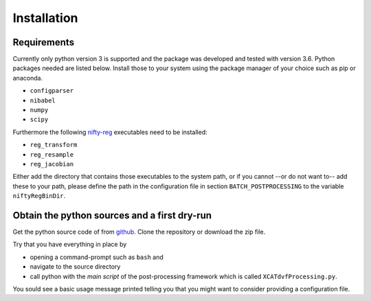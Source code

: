 Installation
============

Requirements
------------

Currently only python version 3 is supported and the package was developed and tested with version 3.6.
Python packages needed are listed below. Install those to your system using the package manager of your 
choice such as pip or anaconda.

* ``configparser``
* ``nibabel``
* ``numpy``
* ``scipy``

Furthermore the following `nifty-reg <https://github.com/KCL-BMEIS/niftyreg>`_ executables need to be installed:

* ``reg_transform``
* ``reg_resample``
* ``reg_jacobian``

Either add the directory that contains those executables to the system path, or if you cannot --or do not want to--  add
these to your path, please define the path in the configuration file in section ``BATCH_POSTPROCESSING`` to the variable
``niftyRegBinDir``.

Obtain the python sources and a first dry-run
---------------------------------------------

Get the python source code of from `github <https://github.com/UCL/cid-X>`_. Clone the repository or download the zip
file.

Try that you have everything in place by

* opening a command-prompt such as ``bash`` and 
* navigate to the source directory 
* call python with the *main script* of the post-processing framework which is called ``XCATdvfProcessing.py``.

You sould see a basic usage message printed telling you that you might want to consider providing a configuration file.

.. code-block:: none
   :emphasize-lines: 1,2
   
   cd /path/to/sources/pyCidX
   python XCATdvfProcessing.py

   >>> Tool to post-process XCAT DVF text files.
   >>> Usage: XCATdvfProcessing.py pathToConfigFile
   >>>        - pathToConfigFile     -> Path to the configuration file that contains all parameters for processing
